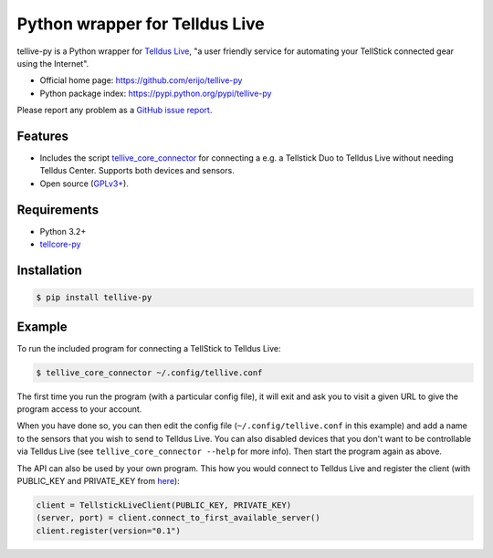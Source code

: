 Python wrapper for Telldus Live
===============================

.. image:: https://badge.fury.io/py/tellive-py.png
    :target: https://pypi.python.org/pypi/tellive-py/

.. image:: https://secure.travis-ci.org/erijo/tellive-py.png?branch=master
    :target: http://travis-ci.org/erijo/tellive-py

tellive-py is a Python wrapper for `Telldus Live <http://live.telldus.com/>`_,
"a user friendly service for automating your TellStick connected gear using the
Internet".

* Official home page: https://github.com/erijo/tellive-py
* Python package index: https://pypi.python.org/pypi/tellive-py

Please report any problem as a `GitHub issue report
<https://github.com/erijo/tellive-py/issues/new>`_.

Features
--------

* Includes the script `tellive_core_connector
  <https://github.com/erijo/tellive-py/blob/master/bin/tellive_core_connector>`_
  for connecting a e.g. a Tellstick Duo to Telldus Live without needing Telldus
  Center. Supports both devices and sensors.
* Open source (`GPLv3+
  <https://github.com/erijo/tellive-py/blob/master/LICENSE.txt>`_).

Requirements
------------

* Python 3.2+
* `tellcore-py <https://github.com/erijo/tellcore-py>`_

Installation
------------

.. code-block:: bash

    $ pip install tellive-py

Example
-------

To run the included program for connecting a TellStick to Telldus Live:

.. code-block:: bash

    $ tellive_core_connector ~/.config/tellive.conf

The first time you run the program (with a particular config file), it will
exit and ask you to visit a given URL to give the program access to your
account.

When you have done so, you can then edit the config file
(``~/.config/tellive.conf`` in this example) and add a name to the sensors that
you wish to send to Telldus Live. You can also disabled devices that you don't
want to be controllable via Telldus Live (see ``tellive_core_connector --help``
for more info). Then start the program again as above.

The API can also be used by your own program. This how you would connect to
Telldus Live and register the client (with PUBLIC_KEY and PRIVATE_KEY from
`here <http://api.telldus.com/keys/index>`_):

.. code-block:: python

    client = TellstickLiveClient(PUBLIC_KEY, PRIVATE_KEY)
    (server, port) = client.connect_to_first_available_server()
    client.register(version="0.1")
